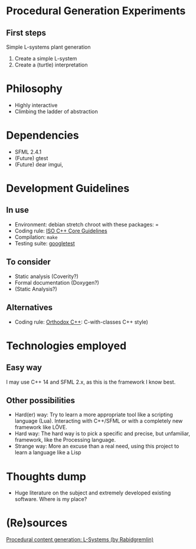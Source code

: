 * Procedural Generation Experiments
** First steps
   Simple L-systems plant generation

   1. Create a simple L-system
   2. Create a (turtle) interpretation 

* Philosophy
  - Highly interactive
  - Climbing the ladder of abstraction

* Dependencies
  - SFML 2.4.1
  - (Future) gtest
  - (Future) dear imgui,

* Development Guidelines
** In use
   - Environment: debian stretch chroot with these packages: =
   - Coding rule: [[https://github.com/isocpp/CppCoreGuidelines][ISO C++ Core Guidelines]]
   - Compilation: =make=
   - Testing suite: [[https://github.com/google/googletest/][googletest]]


** To consider
   - Static analysis (Coverity?)
   - Formal documentation (Doxygen?)
   - (Static Analysis?)

** Alternatives
   - Coding rule: [[https://gist.github.com/bkaradzic/2e39896bc7d8c34e042b][Orthodox C++]]: C-with-classes C++ style)

* Technologies employed
** Easy way
   I may use C++ 14 and SFML 2.x, as this is the framework I know best.
** Other possibilities
   * Hard(er) way: Try to learn a more appropriate tool like a scripting language (Lua). Interacting with C++/SFML or with a completely new framework like LÖVE.
   * Hard way: The hard way is to pick a specific and precise, but unfamiliar, framework, like the Processing language.
   * Strange way: More an excuse than a real need, using this project to learn a language like a Lisp

* Thoughts dump
  - Huge literature on the subject and extremely developed existing software. Where is my place?

* (Re)sources
[[http://blog.rabidgremlin.com/2014/12/09/procedural-content-generation-l-systems/][Procedural content generation: L-Systems (by Rabidgremlin)]]
